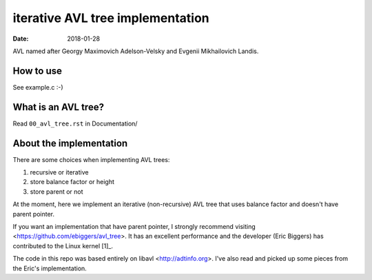 =================================
iterative AVL tree implementation
=================================

:Date: 2018-01-28

AVL named after Georgy Maximovich Adelson-Velsky and
Evgenii Mikhailovich Landis.


How to use
==========

See example.c :-)


What is an AVL tree?
====================

Read ``00_avl_tree.rst`` in Documentation/


About the implementation
========================

There are some choices when implementing AVL trees:

1. recursive or iterative
2. store balance factor or height
3. store parent or not

At the moment, here we implement an iterative (non-recursive) AVL
tree that uses balance factor and doesn't have parent pointer.

If you want an implementation that have parent pointer, I strongly
recommend visiting <https://github.com/ebiggers/avl_tree>. It has
an excellent performance and the developer (Eric Biggers) has
contributed to the Linux kernel [1]_.

The code in this repo was based entirely on libavl
<http://adtinfo.org>. I've also read and picked up some pieces
from the Eric's implementation.

.. [1]: See
   <https://patchwork.kernel.org/project/linux-fsdevel/list/?submitter=90951>
